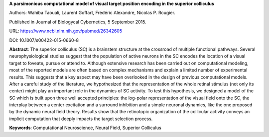 **A parsimonious computational model of visual target position encoding in the superior colliculus**

Authors: Wahiba Taouali, Laurent Goffart, Frédéric Alexandre, Nicolas P. Rougier.

Published in Journal of Biologycal Cybernetics, 5 September 2015.

URL: https://www.ncbi.nlm.nih.gov/pubmed/26342605 

DOI: 10.1007/s00422-015-0660-8

**Abstract**: The superior colliculus (SC) is a brainstem structure at the
crossroad of multiple functional pathways. Several neurophysiological studies
suggest that the population of active neurons in the SC encodes the location of
a visual target to foveate, pursue or attend to. Although extensive research
has been carried out on computational modeling, most of the reported models are
often based on complex mechanisms and explain a limited number of experimental
results. This suggests that a key aspect may have been overlooked in the design
of previous computational models. After a careful study of the literature, we
hypothesized that the representation of the whole retinal stimulus (not only
its center) might play an important role in the dynamics of SC activity. To
test this hypothesis, we designed a model of the SC which is built upon three
well accepted principles: the log-polar representation of the visual field onto
the SC, the interplay between a center excitation and a surround inhibition and
a simple neuronal dynamics, like the one proposed by the dynamic neural field
theory. Results show that the retinotopic organization of the collicular
activity conveys an implicit computation that deeply impacts the target
selection process.

**Keywords**: Computational Neuroscience, Neural Field, Superior Colliculus
